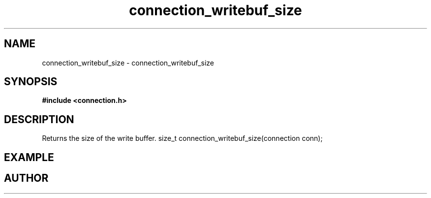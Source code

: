 .TH connection_writebuf_size 3 2016-01-30 "" "The Meta C Library"
.SH NAME
connection_writebuf_size \- connection_writebuf_size
.SH SYNOPSIS
.B #include <connection.h>
.sp
.Fo
.Fc
.SH DESCRIPTION
Returns the size of the write buffer.
size_t connection_writebuf_size(connection conn);
.SH EXAMPLE
.Bd -literal
.Ed
.SH AUTHOR
.An B. Augestad, bjorn.augestad@gmail.com
